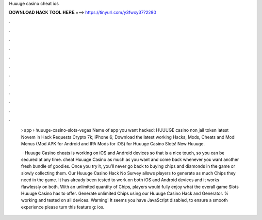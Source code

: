 Huuuge casino cheat ios



𝐃𝐎𝐖𝐍𝐋𝐎𝐀𝐃 𝐇𝐀𝐂𝐊 𝐓𝐎𝐎𝐋 𝐇𝐄𝐑𝐄 ===> https://tinyurl.com/y3fwxy37?2280



.



.



.



.



.



.



.



.



.



.



.



.

 › app › huuuge-casino-slots-vegas Name of app you want hacked: HUUUGE casino non jail token latest Novem in Hack Requests Crypto 7k; iPhone 6;  Download the latest working Hacks, Mods, Cheats and Mod Menus (Mod APK for Android and IPA Mods for iOS) for Huuuge Casino Slots! New Huuuge.
 
  · Huuuge Casino cheats is working on iOS and Android devices so that is a nice touch, so you can be secured at any time. cheat Huuuge Casino as much as you want and come back whenever you want another fresh bundle of goodies. Once you try it, you’ll never go back to buying chips and diamonds in the game or slowly collecting them. Our Huuuge Casino Hack No Survey allows players to generate as much Chips they need in the game. It has already been tested to work on both iOS and Android devices and it works flawlessly on both. With an unlimited quantity of Chips, players would fully enjoy what the overall game Slots Huuuge Casino has to offer. Generate unlimited Chips using our Huuuge Casino Hack and Generator. % working and tested on all devices. Warning! It seems you have JavaScript disabled, to ensure a smooth experience please turn this feature g: ios.
